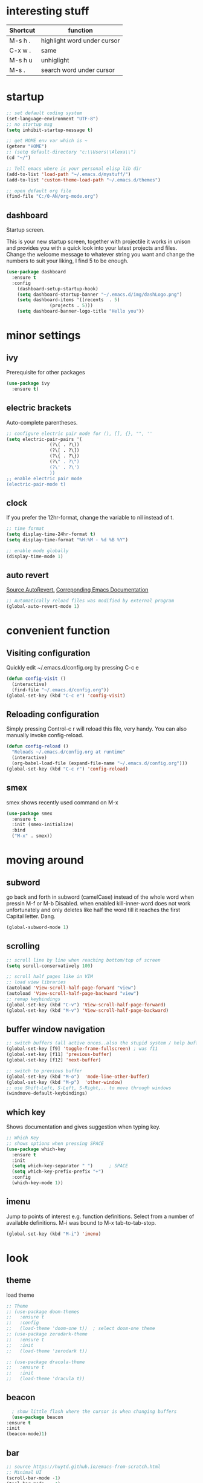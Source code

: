 * interesting stuff 
| Shortcut | function                    |
|----------+-----------------------------|
| M-s h .  | highlight word under cursor |
| C-x w .  | same                        |
| M-s h u  | unhiglight                  |
| M-s .    | search word under cursor    |

* startup
#+BEGIN_SRC emacs-lisp
  ;; set default coding system
  (set-language-environment "UTF-8")
  ;; no startup msg  
  (setq inhibit-startup-message t)

  ;; get HOME env var which is ~
  (getenv "HOME")
  ;; (setq default-directory "c:\\Users\\Alexa\\")
  (cd "~/")

  ;; Tell emacs where is your personal elisp lib dir
  (add-to-list 'load-path "~/.emacs.d/mystuff/")
  (add-to-list 'custom-theme-load-path "~/.emacs.d/themes")

  ;; open default org file
  (find-file "C:/0-AN/org-mode.org") 
#+END_SRC
** dashboard
Startup screen.

This is your new startup screen, together with projectile it works in unison and provides you with a quick look into your latest projects and files. Change the welcome message to whatever string you want and change the numbers to suit your liking, I find 5 to be enough.
#+BEGIN_SRC emacs-lisp
  (use-package dashboard
    :ensure t
    :config
      (dashboard-setup-startup-hook)
      (setq dashboard-startup-banner "~/.emacs.d/img/dashLogo.png")
      (setq dashboard-items '((recents  . 5)
			      (projects . 5)))
      (setq dashboard-banner-logo-title "Hello you"))
#+END_SRC
* minor settings
** ivy
Prerequisite for other packages
#+BEGIN_SRC emacs-lisp
  (use-package ivy
    :ensure t)
#+END_SRC
** electric brackets
Auto-complete parentheses.
#+BEGIN_SRC emacs-lisp
  ;; configure electric pair mode for (), [], {}, "", ''
  (setq electric-pair-pairs '(
			      (?\( . ?\))
			      (?\[ . ?\])
			      (?\{ . ?\})
			      (?\" . ?\")
			      (?\' . ?\')
			      ))
  ;; enable electric pair mode
  (electric-pair-mode t)
#+END_SRC
** clock
If you prefer the 12hr-format, change the variable to nil instead of t.
#+BEGIN_SRC emacs-lisp
  ;; time format
  (setq display-time-24hr-format t)
  (setq display-time-format "%H:%M - %d %B %Y")

  ;; enable mode globally 
  (display-time-mode 1)
#+END_SRC
** auto revert
[[https://www.emacswiki.org/emacs/AutoRevertMode][Source AutoRevert.]] [[https://www.gnu.org/software/emacs/manual/html_node/emacs/Autorevert.html][Correponding Emacs Documentation]]
#+BEGIN_SRC emacs-lisp
  ;; Automatically reload files was modified by external program
  (global-auto-revert-mode 1)
#+END_SRC
* convenient function
** Visiting configuration
Quickly edit ~/.emacs.d/config.org by pressing C-c e
#+BEGIN_SRC emacs-lisp
  (defun config-visit ()
    (interactive)
    (find-file "~/.emacs.d/config.org"))
  (global-set-key (kbd "C-c e") 'config-visit)
#+END_SRC

** Reloading configuration
Simply pressing Control-c r will reload this file, very handy. You can also manually invoke config-reload.
#+BEGIN_SRC emacs-lisp
  (defun config-reload ()
    "Reloads ~/.emacs.d/config.org at runtime"
    (interactive)
    (org-babel-load-file (expand-file-name "~/.emacs.d/config.org")))
  (global-set-key (kbd "C-c r") 'config-reload)
#+END_SRC

** smex
smex shows recently used command on M-x
#+BEGIN_SRC emacs-lisp
  (use-package smex
    :ensure t
    :init (smex-initialize)
    :bind
    ("M-x" . smex))
#+END_SRC
* moving around
** subword
go back and forth in subword (camelCase) instead of the whole word when pressin M-f or M-b
Disabled. when enabled kill-inner-word does not work unfortunately and only deletes like half the word till it reaches the first Capital letter. Dang.

#+BEGIN_SRC emacs-lisp
  (global-subword-mode 1)
#+END_SRC
** scrolling
#+BEGIN_SRC emacs-lisp
  ;; scroll line by line when reaching bottom/top of screen
  (setq scroll-conservatively 100)

  ;; scroll half pages like in VIM
  ;; load view libraries
  (autoload 'View-scroll-half-page-forward "view")
  (autoload 'View-scroll-half-page-backward "view")
  ;; remap keybindings
  (global-set-key (kbd "C-v") 'View-scroll-half-page-forward)
  (global-set-key (kbd "M-v") 'View-scroll-half-page-backward)
#+END_SRC
** buffer window navigation
#+begin_SRC emacs-lisp
  ;; switch buffers (all active onces..also the stupid system / help buffers
  (global-set-key [f9] 'toggle-frame-fullscreen) ; was f11
  (global-set-key [f11] 'previous-buffer)
  (global-set-key [f12] 'next-buffer)

  ;; switch to previous buffer
  (global-set-key (kbd "M-o")  'mode-line-other-buffer)
  (global-set-key (kbd "M-p")  'other-window)
  ;; use Shift-Left, S-Left, S-Right,.. to move through windows
  (windmove-default-keybindings)
#+END_SRC
** which key
Shows documentation and gives suggestion when typing key.
#+BEGIN_SRC emacs-lisp
  ;; Which Key
  ;; shows options when pressing SPACE
  (use-package which-key
    :ensure t
    :init
    (setq which-key-separator " ")      ; SPACE
    (setq which-key-prefix-prefix "+")
    :config
    (which-key-mode 1))

#+END_SRC
** imenu
Jump to points of interest e.g. function definitions. Select from a number of available definitions.
M-i was bound to M-x tab-to-tab-stop.
#+BEGIN_SRC emacs-lisp
  (global-set-key (kbd "M-i") 'imenu)
#+END_SRC
* look
** theme
load theme
#+BEGIN_SRC emacs-lisp
  ;; Theme
  ;; (use-package doom-themes
  ;;   :ensure t
  ;;   :config
  ;;   (load-theme 'doom-one t))  ; select doom-one theme
  ;; (use-package zerodark-theme
  ;;   :ensure t
  ;;   :init
  ;;   (load-theme 'zerodark t))

  ;; (use-package dracula-theme
  ;;   :ensure t
  ;;   :init
  ;;   (load-theme 'dracula t))
#+END_SRC
** beacon
#+BEGIN_SRC emacs-lisp
      ; show little flash where the cursor is when changing buffers
      (use-package beacon
	:ensure t
	:init
	(beacon-mode)1)
#+END_SRC
** bar
#+begin_src emacs-lisp
  ;; source https://huytd.github.io/emacs-from-scratch.html
  ;; Minimal UI
  (scroll-bar-mode -1)
  (tool-bar-mode   -1)
  (tooltip-mode    -1)
  (menu-bar-mode   t)

  ;; no sound
  (setq ring-bell-function 'ignore)
  ;; highlight current line
  (when window-system (global-hl-line-mode t))
  ;; use prettier symbols e.g. lambda on windows
  (when window-system (global-prettify-symbols-mode t))

  ;; Show matching parentheses
  (setq show-paren-delay 0)
  (show-paren-mode 1)
  ; default font
  (add-to-list 'default-frame-alist '(font . "Consolas-12"))
  ; default height and width on startup
  (add-to-list 'default-frame-alist '(height . 24))
  (add-to-list 'default-frame-alist '(width . 80))
  ;(add-to-list 'default-frame-alist '(fullscreen . maximized))

  ;; use y n instead of typing y or no
  (defalias 'yes-or-no-p 'y-or-n-p)





  ;; (custom-set-variables
  ;;  ;; custom-set-variables was added by Custom.
  ;;  ;; If you edit it by hand, you could mess it up, so be careful.
  ;;  ;; Your init file should contain only one such instance.
  ;;  ;; If there is more than one, they won't work right.
  ;;  '(global-linum-mode t)
  ;;  '(org-agenda-files (quote ("c:/0-AN/00-code/dummy.org")))
  ;;  '(org-startup-truncated t)
  ;;  '(package-selected-packages (quote (projectile helm ##)))
  ;;  '(show-paren-mode t))
  ;; (custom-set-faces
  ;;  ;; custom-set-faces was added by Custom.
  ;;  ;; If you edit it by hand, you could mess it up, so be careful.
  ;;  ;; Your init file should contain only one such instance.
  ;;  ;; If there is more than one, they won't work right.
  ;;  )


#+END_SRC

** rainbow hex
When hex number is typed, show color.
#+BEGIN_SRC emacs-lisp
  (use-package rainbow-mode
    :ensure t
    :init (rainbow-mode 1))
#+END_SRC
** rainbow brackets
Add color coded brackets to most programming modes.
#+BEGIN_SRC emacs-lisp
  (use-package rainbow-delimiters
    :ensure t
    :init
    (progn
      (add-hook 'prog-mode-hook 'rainbow-delimiters-mode)))
#+END_SRC
* ORG 
** agenda 
set org agenda file 
#+BEGIN_SRC emacs-lisp 
  ;; load org (this will ensure org-dir can be set)
  (require 'org)
  (setq org-agenda-files (list "c:/0-AN/org-mode.org"))

  (define-key global-map "\C-ca" 'org-agenda)  ; use c-c a to open org agenda menu 
#+END_SRC 
** capture
#+BEGIN_SRC emacs-lisp
  (setq org-directory "C:/0-AN")		; set org dir, default ~/org
  (setq org-default-notes-file (concat org-directory "/capture.org"))
  (define-key global-map "\C-cc" 'org-capture) ; use c-c c to open new capture note
#+END_SRC
** org-bullet
Disabled. Slows emacs down on Windows.
;; #+BEGIN_SRC emacs-lisp
;;   (use-package org-bullets
;;     :ensure t
;;     :config
;;     (add-hook 'org-mode-hook (lambda () (org-bullets-mode))))
;; #+END_SRC
** line break
line break mode
#+BEGIN_SRC emacs-lisp
  (add-hook 'org-mode-hook '(lambda () (visual-line-mode 1))) 
#+END_SRC

** timestamps
#+BEGIN_SRC emacs-lisp
  ;; add timestamp when switching to DONE 
  ;; source: https://orgmode.org/manual/Closing-items.html 
  (setq org-log-done 'time) 
  ;; add closing note and time stamp 
  ;; (setq org-log-done 'note)
#+END_SRC
To add timestamps everytime a TODO item is cycled put the following in your .org file.
To prompt message input when cycling put @ after it:
  CANCELLED(c@) 
To log state changes (when entered/left) add ! after it
  NOTHING(b!) 
E.g.
;#+SEQ_TODO: TODO(t) WAITING(w) | CANCELLED(c@) DONE(d!) 
** emacs-lisp-template
Hitting tab after an < el in an org-mode file will create a template for elisp insertion.
#+BEGIN_SRC emacs-lisp
  (add-to-list 'org-structure-template-alist
		 '("el" "#+BEGIN_SRC emacs-lisp\n?\n#+END_SRC"))
#+END_SRC
* helm
** ido
ido management works, might be faster than helm. not sure yet.
*** enable ido mode
 - ido allows to easier buffer file navigation
;; #+BEGIN_SRC emacs-lisp
;;   (setq ido-enable-flex-matching nil)
;;   ;; create new buffer if file does not exist
;;   (setq ido-create-new-buffer 'always)
;;   ;; use ido everywhere
;;   (setq ido-everywhere t)
;;   (ido-mode 1)
;; #+END_SRC
;; *** use vertical layout instead of horizontal
;; #+BEGIN_SRC emacs-lisp
;;   (use-package ido-vertical-mode
;;     :ensure t
;;     :init
;;     (ido-vertical-mode 1))
;;   ;; use C-n and C-p to move between elements in ido
;;   (setq ido-vertical-define-keys 'C-n-and-C-p-only)
;; #+END_SRC
;; *** switch buffer
;; Show 'small' buffer, navigate with C-n, C-p
;; #+BEGIN_SRC emacs-lisp
;;   (global-set-key (kbd "C-x C-b") 'ido-switch-buffer)
;; #+END_SRC
** helm
#+BEGIN_SRC emacs-lisp
  (use-package helm
    :ensure t
    :bind
    ("C-x C-f" . 'helm-find-files)
    ("C-x C-b" . 'helm-buffers-list)
    ("M-x" . 'helm-M-x)
    :config
    (defun daedreth/helm-hide-minibuffer ()
      (when (with-helm-buffer helm-echo-input-in-header-line)
	(let ((ov (make-overlay (point-min) (point-max) nil nil t)))
	  (overlay-put ov 'window (selected-window))
	  (overlay-put ov 'face
		       (let ((bg-color (face-background 'default nil)))
			 `(:background ,bg-color :foreground ,bg-color)))
	  (setq-local cursor-type nil))))
    (add-hook 'helm-minibuffer-set-up-hook 'daedreth/helm-hide-minibuffer)
    (setq helm-autoresize-max-height 0
	  helm-autoresize-min-height 40
	  helm-M-x-fuzzy-match t
	  helm-buffers-fuzzy-matching t
	  helm-recentf-fuzzy-match t
	  helm-semantic-fuzzy-match t
	  helm-imenu-fuzzy-match t
	  helm-split-window-in-side-p nil
	  helm-move-to-line-cycle-in-source nil
	  helm-ff-search-library-in-sexp t
	  helm-scroll-amount 8 
	  helm-echo-input-in-header-line t)
    :init
    (helm-mode 1))

  (require 'helm-config)    
  (helm-autoresize-mode 1)
  (define-key helm-find-files-map (kbd "C-b") 'helm-find-files-up-one-level)
  (define-key helm-find-files-map (kbd "C-f") 'helm-execute-persistent-action)
#+END_SRC
* buffers
** always kill current buffer
#+BEGIN_SRC emacs-lisp
  (defun kill-current-buffer ()
    (interactive)
    (kill-buffer (current-buffer))) ; kill current buffer
  ;; map function to key
  (global-set-key (kbd "C-x k") 'kill-current-buffer)
#+END_SRC
** enable ibuffer
better than default buffer managements. 
 - switches the current window to buffer window
 - navigate with n and p
 - mark buffer for deletion with d
 - execute deletion with x
#+BEGIN_SRC emacs-lisp
  (global-set-key (kbd "C-x b") 'ibuffer)

  ;; do not confirm deletes
  (setq ibuffer-expert t)
#+END_SRC
* avy
Character search visualized. 
 - type M-s and type a character
 - type resulting chars to go to location
#+BEGIN_SRC emacs-lisp 
  (use-package avy 
    :ensure t 
    :bind ("<f8>" . avy-goto-char)) 
#+END_SRC
* window-splitting
Split window and jump to new pane
#+BEGIN_SRC emacs-lisp
  ; function that does the following
  (defun split-and-follow-horizontally ()
    (interactive)
    (split-window-below) ; call split-window
    (balance-windows)    ; split windows evenly
    (other-window 1))    ; focus on next window

  ;; remap existing split shortcut to new function
  (global-set-key (kbd "C-x 2") 'split-and-follow-horizontally)

  ;; function that does the following
  (defun split-and-follow-vertically ()
    (interactive)
    (split-window-right) ; call split-window to the right
    (balance-windows)    ; split windows evenly
    (other-window 1))    ; focus on next window

  ;; remap existing split shortcut to new function
  (global-set-key (kbd "C-x 3") 'split-and-follow-vertically)
#+END_SRC
* kill ring
** Maximum number of entries
Default is 60. Now 100
#+BEGIN_SRC emacs-lisp
  (setq kill-ring-max 100)
#+END_SRC
** popup kill ring
With a simple M-y you can now browse your kill-ring like browsing autocompletion items. C-n and C-p totally work for this.
#+BEGIN_SRC emacs-lisp
  (use-package popup-kill-ring
    :ensure t
    :bind ("M-y" . popup-kill-ring))
#+END_SRC
* Modeline
The modeline is the heart of emacs, it offers information at all times, it’s persistent and verbose enough to gain a full understanding of modes and states you are in.

Due to the fact that we attempt to use emacs as a desktop environment replacement, and external bar showing the time, the battery percentage and more system info would be great to have. I have however abandoned polybar in favor of a heavily modified modeline, this offers me more space on the screen and better integration.

One modeline-related setting that is missing and is instead placed at the bottom is diminish.
** Spaceline as Modeline
I may not use spacemacs, since I do not like evil-mode and find spacemacs incredibly bloated and slow, however it would be stupid not to acknowledge the best parts about it, the theme and their modified powerline setup.

This enables spaceline, it looks better and works very well with my theme of choice.
#+BEGIN_SRC emacs-lisp
    (use-package spaceline
      :ensure t
      :config
      (require 'spaceline-config)
       ;; (setq spaceline-buffer-encoding-abbrev-p nil)
       ;; (setq spaceline-line-column-p nil)
      ;; (setq spaceline-line-p nil)
	(setq powerline-default-separator (quote arrow))
	(spaceline-spacemacs-theme)
	(spaceline-toggle-line-column-on))
#+END_SRC
** No separator! in Modeline
#+BEGIN_SRC emacs-lisp
  (setq powerline-default-separator nil)
#+END_SRC
** show lines and columns in Modeline
In lower bar column and lines are shown.
#+BEGIN_SRC emacs-lisp
  (setq line-number-mode t)
  (setq column-number-mode t)
#+END_SRC
* Search
#+BEGIN_SRC emacs-lisp
  (use-package swiper 
    :ensure t
    :bind ("C-s" . 'swiper))

  ;; rebind isearch forward 
  (global-set-key (kbd "C-S-s") 'isearch-forward)
#+END_SRC
* Text manipulation
** mark multiple
This extension allows you to quickly mark the next occurence of a region and edit them all at once.
#+BEGIN_SRC emacs-lisp
  (use-package mark-multiple
    :ensure t
    :bind ("C-c q" . 'mark-next-like-this))
#+END_SRC
** kill whole word
"Kills the entire word your cursor is in. Equivalent to 'diw' in vim.
#+BEGIN_SRC emacs-lisp
  (defun m-kill-inner-word ()
    (interactive)
    (forward-char 1)
    (global-subword-mode -1)  ; disable camelCase backward
    (backward-word)           ; go back whole word
    (kill-word 1)             ; kill word from start to end
    (global-subword-mode 1))  ; enable camelCase back/forward
  ;; remap key to kill inner word
  (global-set-key (kbd "C-c w k") 'm-kill-inner-word)
#+END_SRC
** kill whole line
Delete whole line.
#+BEGIN_SRC emacs-lisp
  (global-set-key (kbd "C-c l k") 'kill-whole-line)
#+END_SRC
** copy whole word
Copy inner word.
#+BEGIN_SRC emacs-lisp
  (defun m-copy-whole-word ()
    (interactive)
    (save-excursion
      (forward-char 1)
      (global-subword-mode 1)  ; disable camelCase back/forward    
      (backward-word)          ; go back whole word
      (kill-word 1)            ; kill word to get it into kill bufer
      (global-subword-mode 1)  ; enable camelCase back/forward
      (yank)))                 ; yank word back
  (global-set-key (kbd "C-c w c") 'm-copy-whole-word)
#+END_SRC
** copy whole line
Like in vim yy.
#+BEGIN_SRC emacs-lisp
  (defun m-copy-whole-line ()
    "Copies line without \n and without regard for cursor position."
    (interactive)
    (save-excursion        ; save cursor location
      (kill-new            ; kill between..
       (buffer-substring
	(point-at-bol)     ; beginning of line
	(point-at-eol))))) ; end of line
  (global-set-key (kbd "C-c l c") 'm-copy-whole-line)
#+END_SRC

** hungry deletion
Delete large number of whitespace up to next non-whitespace char.
#+BEGIN_SRC emacs-lisp
  (use-package hungry-delete
    :ensure t
    :config
      (global-hungry-delete-mode))
#+END_SRC
** zap up to char
#+BEGIN_SRC emacs-lisp
    (global-set-key (kbd "M-z") 'zap-up-to-char)
#+END_SRC
** expand region
A pretty simple package, takes your cursor and semantically expands the region, so words, sentences, maybe the contents of some parentheses, it’s awesome, try it out.
#+BEGIN_SRC emacs-lisp
  (use-package expand-region
    :ensure t
    :bind ("C-q" . er/expand-region))
#+END_SRC
** copy path name 
Copies current file path to clipboard. [[https://emacsredux.com/blog/2013/03/27/copy-filename-to-the-clipboard/][Source.]] 
#+BEGIN_SRC emacs-lisp
  (defun m-copy-file-path-to-clipboard () 
    "Copy the current buffer file name to the clipboard." 
    (interactive) 
    (let ((filename (if (equal major-mode 'dired-mode) 
			default-directory 
		      (buffer-file-name)))) 
      (when filename 
	(kill-new filename) 
	(message "Copied buffer file name '%s' to the clipboard." filename)))) 

  ;; assign key board shortcut 
  (global-set-key (kbd "C-c f p") 'm-copy-file-path-to-clipboard) 
#+END_SRC

** move up
#+BEGIN_SRC emacs-lisp
  ;; (global-set-key (kbd "<M-up>") 'move-text-up)
  ;; (global-set-key (kbd "<M-down>") 'move-text-down)
  ;; (global-set-key (kbd "M-<up>") (lambda () (interactive) (move-line -1)))
#+END_SRC
* key-chordkey cho
#+BEGIN_SRC emacs-lisp
    (use-package key-chord
      :ensure t)
#+END_SRC
* projects and folder
** projectile
Project management
#+BEGIN_SRC emacs-lisp
  ;; enable projectile globally
  (use-package projectile
    :ensure t
    :init
    (setq projectile-require-project-root nil)
    :config
    (projectile-mode 1))

  (global-set-key (kbd "<f5>") 'projectile-compile-project)
#+END_SRC
** neo tree
#+BEGIN_SRC emacs-lisp
      ;; All The Icons 
      ;; for Neo tree
      (use-package all-the-icons :ensure t)

      ;; NeoTree
      ;; folder tree
      (use-package neotree
	:ensure t
	:bind (("<f7>" . neotree-toggle))
	:init
	(setq neo-theme (if (display-graphic-p) 'icons 'arrow)))

#+END_SRC
* File manager
[[https://www.emacswiki.org/emacs/Sunrise_Commander][Link to emacs wiki for sunrise commander]].
#+BEGIN_SRC emacs-lisp
;; repo http://joseito.republika.pl/sunrise-commander/ is down

;;  (use-package sunrise-commander
;;    :ensure t
;;    :init
;;      (use-package sunrise-x-buttons :ensure t)
;;      (use-package sunrise-x-modeline :ensure t)
;;      (setq sr-cursor-follows-mouse nil)
;;      (define-key sr-mode-map [mouse-1] nil)
;;      (define-key sr-mode-map [mouse-movement] nil)
;;    :bind ("s-t" . sunrise))
#+END_SRC
* auto completion
** company
I set the delay for company mode to kick in to half a second, I also make sure that it starts doing its magic after typing in only 2 characters.
I prefer C-n and C-p to move around the items, so I remap those accordingly.
#+BEGIN_SRC emacs-lisp
  (use-package company
    :ensure t
    :config
    (setq company-idle-delay 0)              ; no delay for auto complete
    (setq company-minimum-prefix-length 3)   ; auto complete after 3 char
    (add-hook 'after-init-hook 'global-company-mode))            ; enable globally

  (with-eval-after-load 'company
    ;(define-key company-active-map (kbd "M-n") nil)   ; disable M-n/p to move around
    ;(define-key company-active-map (kbd "M-p") nil)
    (define-key company-active-map (kbd "C-n") #'company-select-next)    ; move to next itme
    (define-key company-active-map (kbd "C-p") #'company-select-previous) ; move to previous item
    (define-key company-active-map (kbd "SPC") #'company-abort))
#+END_SRC

#+BEGIN_SRC emacs-lisp
  ;; (eval-after-load 'company
  ;;   '(add-to-list 'company-backends 'company-irony))

  ;; (defun my-c-common-setup ()    ;; function called by c-mode-common-hook
  ;;   (irony-mode 1)
  ;;   (company-mode))
#+END_SRC

#+BEGIN_SRC emacs-lisp
  ;; replace the `completion-at-point' and `complete-symbol' bindings in
  ;; irony-mode's buffers by irony-mode's function
  ;; (defun my-irony-mode-hook ()
    ;; (define-key irony-mode-map [remap completion-at-point]
      ;; 'irony-completion-at-point-async)
    ;; (define-key irony-mode-map [remap complete-symbol]
      ;; 'irony-completion-at-point-async))

  ;; (add-hook 'irony-mode-hook 'my-irony-mode-hook)
  ;; (add-hook 'irony-mode-hook 'irony-cdb-autosetup-compile-options)
#+END_SRC

#+BEGIN_SRC emacs-lisp
  (when (boundp 'w32-pipe-read-delay)
    (setq w32-pipe-read-delay 0))
  ;; Set the buffer size to 64K on Windows (from the original 4K)
  (when (boundp 'w32-pipe-buffer-size)
    (setq irony-server-w32-pipe-buffer-size (* 64 1024)))
#+END_SRC
** company-irony
[[https://github.com/Sarcasm/irony-mode][Irony]] prerequesite (see also wind)
 - Clang must be installed ([[http://releases.llvm.org/download.html][link]]).
 - CMake >= 2.8.3
Installing auto complete can be a little complicated. Here are some help links
 - [[https://www.youtube.com/watch?v=XeWZfruRu6k][Uncle Daves Video - Emacs Tutorial 19 - Completion - Company for C/C++]]
 - [[https://legends2k.github.io/note/install-irony-win32/][Emacs C++ auto-complete setup on Windows]]
#+BEGIN_SRC emacs-lisp
  (with-eval-after-load 'company            ;; check whether company is loaded
    (add-hook 'c++-mode-hook 'company-mode)
    (add-hook 'c-mode-hook 'company-mode))

  ;; completes c headers
  (use-package company-c-headers
    :ensure t)

  ;; Completion backend for irony-mode
  (use-package company-irony
    :ensure t
    :config
    (setq company-backends '((company-c-headers
			      company-dabbrev-code
			      company-irony))))

  ;; A C/C++ minor mode powered by libclang
  ;; requires, CMake >= 2.8.3, ibclang
  ;; (use-package irony
  ;;   :ensure t
  ;;   :config
  ;;   (add-hook 'c++-mode-hook 'irony-mode)
  ;;   (add-hook 'c-mode-hook 'irony-mode)
  ;;   (add-hook 'irony-mode-hook 'irony-cdb-autosetup-compile-options)) ;; setup clang in background

  ;; activate company mode in c files
#+END_SRC

* Programming
** yasnippet
enable snippet, not sure how it work atm
#+BEGIN_SRC emacs-lisp
    (use-package yasnippet
      :ensure t
      :config
	(use-package yasnippet-snippets
	  :ensure t)
	(yas-reload-all))

  ;;    (add-hook 'prog-mode-hook #'yas-minor-mode) ; for programming only 
  ;;    (yas-global-mode 1)) ; always enabled

  (add-hook 'c++-mode-hook 'yas-minor-mode)
  (add-hook 'c-mode-hook 'yas-minor-mode)
#+END_SRC
** flycheck
#+BEGIN_SRC emacs-lisp
  (use-package flycheck
    :ensure t)
#+END_SRC

** test
#+BEGIN_SRC emacs-lisp
  (define-key global-map [?\s-g] 'goto-line)
#+END_SRC

* Undo tree
Usage: 
| C-x u       | show undo tree         |
| C-n, C-p    | navigate tree          |
| left, rigth | at root, switch branch |
#+BEGIN_SRC emacs-lisp
   (use-package undo-tree
     :ensure t
     :init (global-undo-tree-mode))
#+END_SRC
* grep / find
On windows requires GNUWin32 for [[http://gnuwin32.sourceforge.net/packages/grep.htm][grep]] and [[http://gnuwin32.sourceforge.net/packages/findutils.htm][find]] tools to be installed. See also cygwin or GNU coreutils.
#+BEGIN_SRC emacs-lisp
  (when (or (eq system-type 'windows-nt) (eq system-type 'msdos))
    (setq find-program "C:\\\"Program Files\"\\Git\\usr\\bin\\find.exe"
	  grep-program "C:\\\"Program Files (x86)\"\\GnuWin32\\bin\\grep.exe"))
#+END_SRC
* pdf-tools
#+BEGIN_SRC emacs-lisp
  (use-package pdf-tools
    :ensure t)
#+END_SRC
